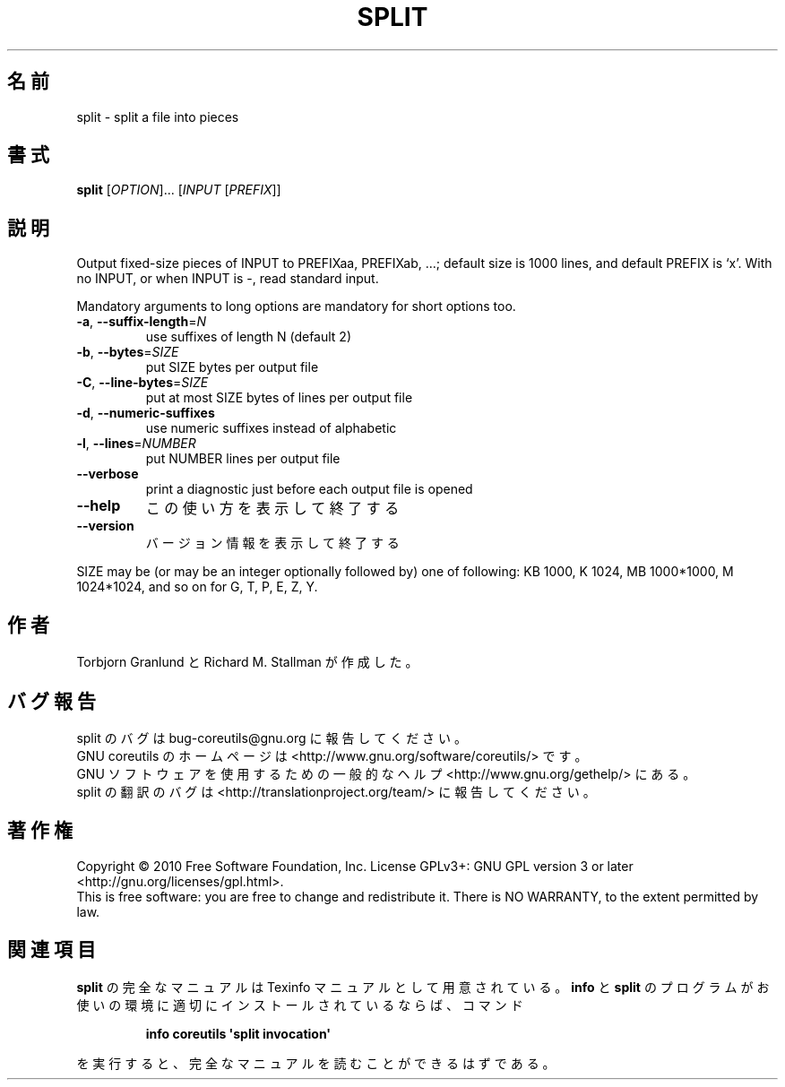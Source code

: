.\" DO NOT MODIFY THIS FILE!  It was generated by help2man 1.35.
.\"*******************************************************************
.\"
.\" This file was generated with po4a. Translate the source file.
.\"
.\"*******************************************************************
.TH SPLIT 1 "April 2010" "GNU coreutils 8.5" ユーザーコマンド
.SH 名前
split \- split a file into pieces
.SH 書式
\fBsplit\fP [\fIOPTION\fP]... [\fIINPUT \fP[\fIPREFIX\fP]]
.SH 説明
.\" Add any additional description here
.PP
Output fixed\-size pieces of INPUT to PREFIXaa, PREFIXab, ...; default size
is 1000 lines, and default PREFIX is `x'.  With no INPUT, or when INPUT is
\-, read standard input.
.PP
Mandatory arguments to long options are mandatory for short options too.
.TP 
\fB\-a\fP, \fB\-\-suffix\-length\fP=\fIN\fP
use suffixes of length N (default 2)
.TP 
\fB\-b\fP, \fB\-\-bytes\fP=\fISIZE\fP
put SIZE bytes per output file
.TP 
\fB\-C\fP, \fB\-\-line\-bytes\fP=\fISIZE\fP
put at most SIZE bytes of lines per output file
.TP 
\fB\-d\fP, \fB\-\-numeric\-suffixes\fP
use numeric suffixes instead of alphabetic
.TP 
\fB\-l\fP, \fB\-\-lines\fP=\fINUMBER\fP
put NUMBER lines per output file
.TP 
\fB\-\-verbose\fP
print a diagnostic just before each output file is opened
.TP 
\fB\-\-help\fP
この使い方を表示して終了する
.TP 
\fB\-\-version\fP
バージョン情報を表示して終了する
.PP
SIZE may be (or may be an integer optionally followed by) one of following:
KB 1000, K 1024, MB 1000*1000, M 1024*1024, and so on for G, T, P, E, Z, Y.
.SH 作者
Torbjorn Granlund と Richard M. Stallman が作成した。
.SH バグ報告
split のバグは bug\-coreutils@gnu.org に報告してください。
.br
GNU coreutils のホームページは <http://www.gnu.org/software/coreutils/> です。
.br
GNU ソフトウェアを使用するための一般的なヘルプ <http://www.gnu.org/gethelp/> にある。
.br
split の翻訳のバグは <http://translationproject.org/team/> に報告してください。
.SH 著作権
Copyright \(co 2010 Free Software Foundation, Inc.  License GPLv3+: GNU GPL
version 3 or later <http://gnu.org/licenses/gpl.html>.
.br
This is free software: you are free to change and redistribute it.  There is
NO WARRANTY, to the extent permitted by law.
.SH 関連項目
\fBsplit\fP の完全なマニュアルは Texinfo マニュアルとして用意されている。
\fBinfo\fP と \fBsplit\fP のプログラムがお使いの環境に適切にインストールされているならば、
コマンド
.IP
\fBinfo coreutils \(aqsplit invocation\(aq\fP
.PP
を実行すると、完全なマニュアルを読むことができるはずである。
